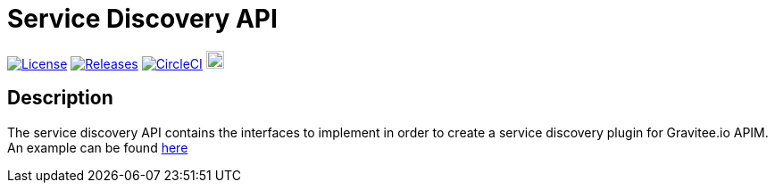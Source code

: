 
= Service Discovery API

image:https://img.shields.io/badge/License-Apache%202.0-blue.svg["License", link="https://github.com/gravitee-io/gravitee-service-discovery-api/blob/master/LICENSE.txt"]
image:https://img.shields.io/badge/semantic--release-conventional%20commits-e10079?logo=semantic-release["Releases", link="https://github.com/gravitee-io/gravitee-service-discovery-api/releases"]
image:https://circleci.com/gh/gravitee-io/gravitee-service-discovery-api.svg?style=svg["CircleCI", link="https://circleci.com/gh/gravitee-io/gravitee-service-discovery-api"]
image:https://f.hubspotusercontent40.net/hubfs/7600448/gravitee-github-button.jpg["Join the community forum", link="https://community.gravitee.io?utm_source=readme", height=20]


== Description
The service discovery API contains the interfaces to implement in order to create a service discovery plugin for Gravitee.io APIM. +
An example can be found https://github.com/gravitee-io/gravitee-service-discovery-consul[here]